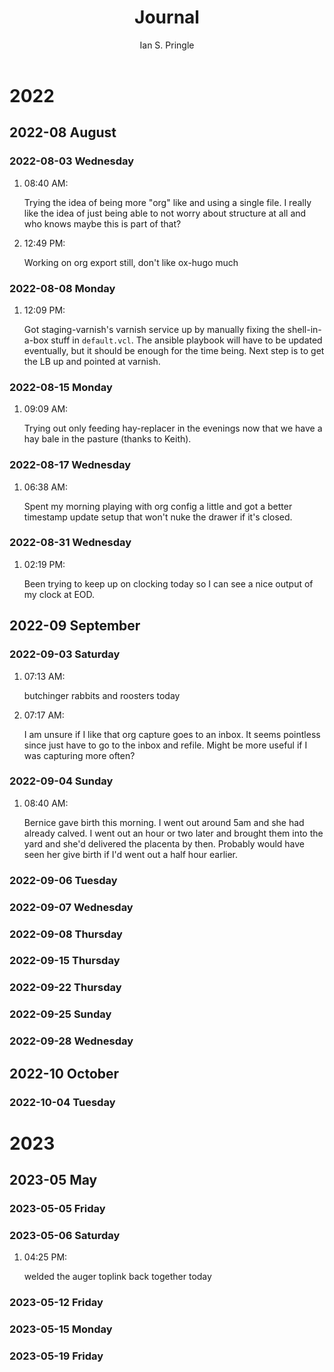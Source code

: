 :PROPERTIES:
:AUTHOR: Ian S. Pringle
:CREATED: <2022-08-04 Thu>
:MODIFIED: <2022-09-26 Mon 19:00>
:PRIVATE: t
:TYPE: log
:END:
#+title: Journal
#+startup: fold

* 2022
** 2022-08 August
*** 2022-08-03 Wednesday
:PROPERTIES:
:ID:       f59fdd5f-fb3a-409c-a0bf-259696f427c3
:END:
**** 08:40 AM:
Trying the idea of being more "org" like and using a single file. I really like the idea of just being able to not worry about structure at all and who knows maybe this is part of that?
**** 12:49 PM:
Working on org export still, don't like ox-hugo much
*** 2022-08-08 Monday
:PROPERTIES:
:ID:       5831109b-97f1-48f2-b2dc-df78663537c6
:END:
**** 12:09 PM:
Got staging-varnish's varnish service up by manually fixing the shell-in-a-box
stuff in ~default.vcl~. The ansible playbook will have to be updated eventually,
but it should be enough for the time being. Next step is to get the LB up and
pointed at varnish.

*** 2022-08-15 Monday
:PROPERTIES:
:ID:       86283348-defc-49ec-9b4c-46dd5fe2a53e
:END:
**** 09:09 AM:
Trying out only feeding hay-replacer in the evenings now that we have a hay bale in the pasture (thanks to Keith).

*** 2022-08-17 Wednesday
:PROPERTIES:
:ID:       964ca373-2fd1-4bea-a04f-656224f42972
:END:
**** 06:38 AM:
Spent my morning playing with org config a little and got a better timestamp
update setup that won't nuke the drawer if it's closed.

*** 2022-08-31 Wednesday
:PROPERTIES:
:ID:       22380789-c97b-4caa-b2f0-18beb3aa86d9
:END:
**** 02:19 PM:
Been trying to keep up on clocking today so I can see a nice output of my clock at EOD.

** 2022-09 September

*** 2022-09-03 Saturday
:PROPERTIES:
:ID:       dab69bfa-057e-4719-9a64-6789390898a4
:END:
**** 07:13 AM:
butchinger rabbits and roosters today
**** 07:17 AM:
I am unsure if I like that org capture goes to an inbox. It seems pointless since just have to go to the inbox and refile. Might be more useful if I was capturing more often?

*** 2022-09-04 Sunday
:PROPERTIES:
:ID:       e203ea1c-4522-4a87-9c46-b96daf9b55b0
:END:
**** 08:40 AM:
Bernice gave birth this morning. I went out around 5am and she had already calved. I went out an hour or two later and brought them into the yard and she'd delivered the placenta by then. Probably would have seen her give birth if I'd went out a half hour earlier.

*** 2022-09-06 Tuesday
:PROPERTIES:
:ID:       8f213208-0c14-4943-9f73-9e1b016f422e
:END:

*** 2022-09-07 Wednesday
:PROPERTIES:
:ID:       0ececa67-2cc3-49e0-be78-9f0d5d0b5170
:END:

*** 2022-09-08 Thursday
:PROPERTIES:
:ID:       f7b5cb83-a827-446f-a125-5fe2f8199f86
:END:

*** 2022-09-15 Thursday
:PROPERTIES:
:ID:       bc0963ad-ec79-495c-9462-42e61b84b3ae
:END:

*** 2022-09-22 Thursday
:PROPERTIES:
:ID:       d5be8e38-1cb0-4a77-96a0-d7a48f5532fc
:END:
*** 2022-09-25 Sunday
:PROPERTIES:
:ID:       4ec03924-7b7e-4226-b39f-0cd5407c9850
:END:

*** 2022-09-28 Wednesday
:PROPERTIES:
:ID:       8664b19c-0bbf-4134-a850-80fd237bf269
:END:

** 2022-10 October

*** 2022-10-04 Tuesday
:PROPERTIES:
:ID:       7e06d525-9b5c-491d-aef6-e9b6be79bdbb
:END:

* 2023
** 2023-05 May
*** 2023-05-05 Friday
:PROPERTIES:
:ID:       5cd813f1-f526-4958-9de3-686dd5e635f8
:END:
*** 2023-05-06 Saturday
:PROPERTIES:
:ID:       a138b90f-32b8-4d64-99a6-0738b9c0cf05
:END:
**** 04:25 PM:
welded the auger toplink back together today
*** 2023-05-12 Friday
:PROPERTIES:
:ID:       2720f2ea-52db-4da6-a725-2460d279f7ea
:END:
*** 2023-05-15 Monday
:PROPERTIES:
:ID:       b6f65a11-52ce-4515-9f67-36bbeba297a9
:END:
*** 2023-05-19 Friday
:PROPERTIES:
:ID:       78a0c63f-d66e-4be6-ae7a-528f50e622dd
:END:
